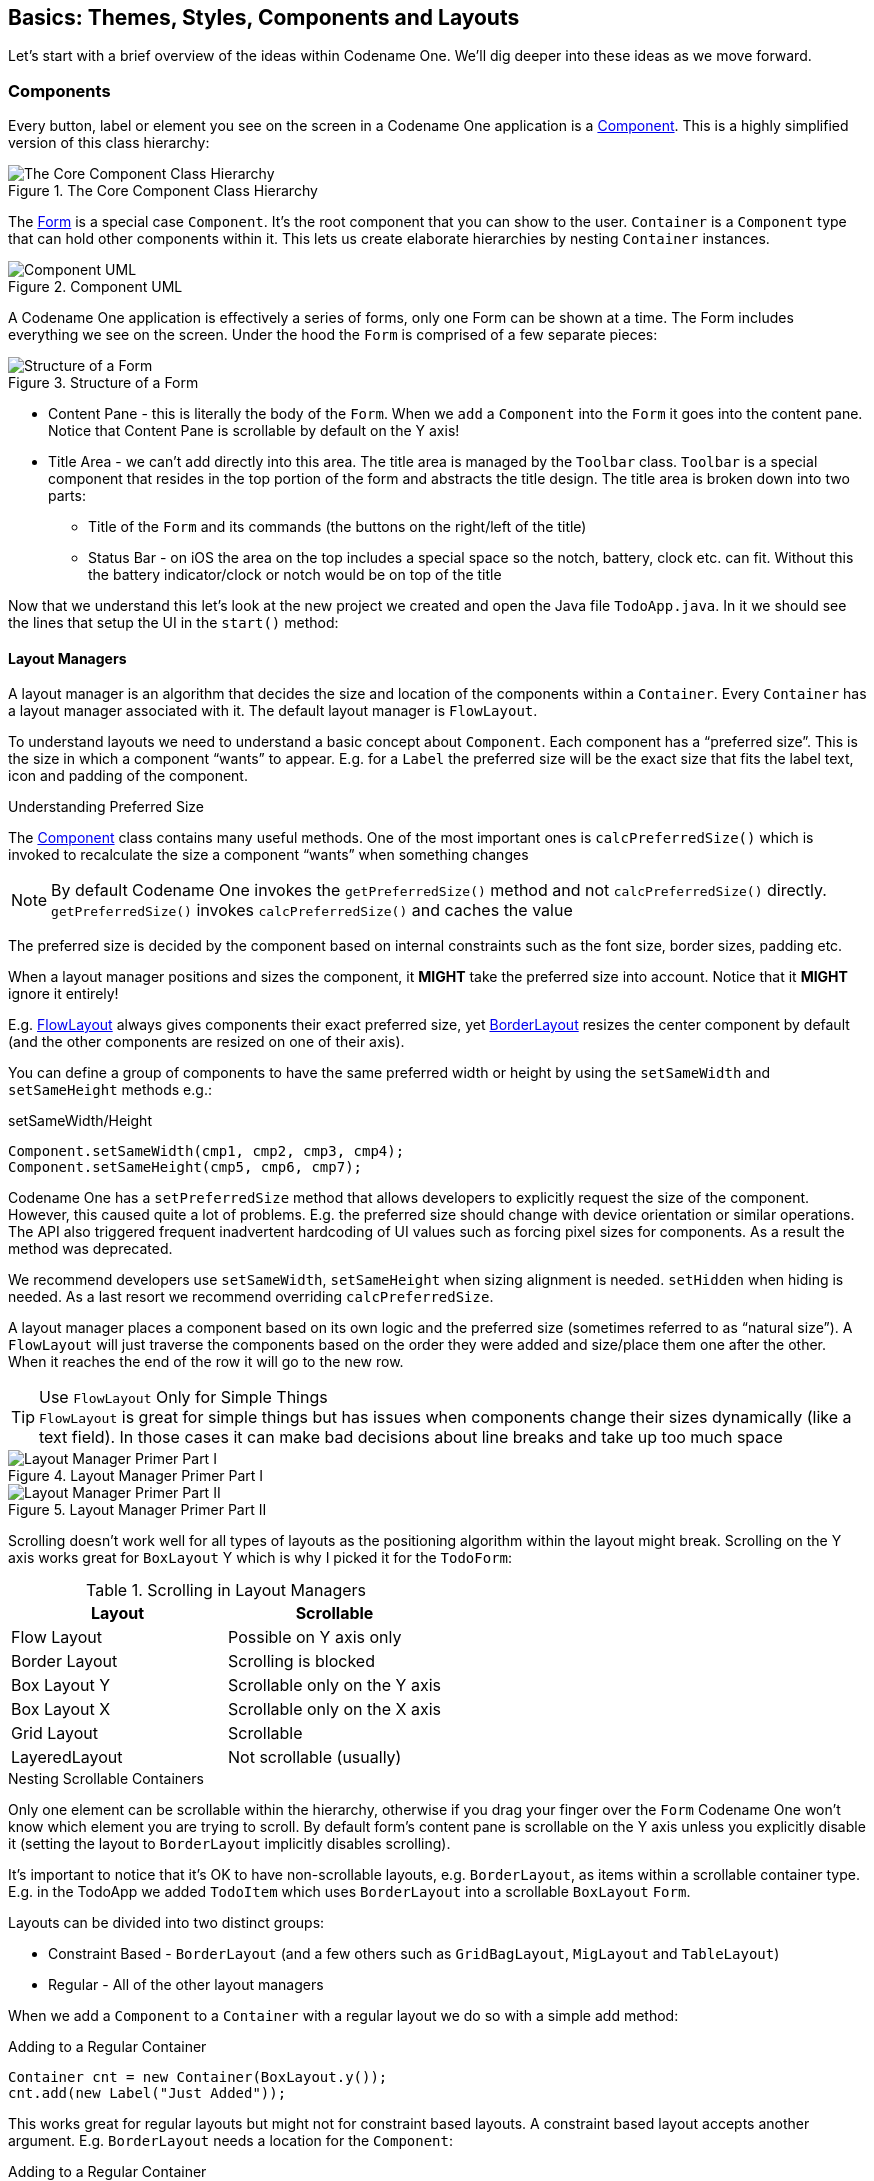 == Basics: Themes, Styles, Components and Layouts

Let's start with a brief overview of the ideas within Codename One. We'll dig deeper into these ideas as we move forward.

[[basics-section,Basics Of Codename One]]
=== Components

Every button, label or element you see on the screen in a Codename One application is a https://www.codenameone.com/javadoc/com/codename1/ui/Component.html[Component]. This is a highly simplified version of this class hierarchy:

.The Core Component Class Hierarchy
image::img/developer-guide/codenameone-class-diagram.png[The Core Component Class Hierarchy]


The https://www.codenameone.com/javadoc/com/codename1/ui/Form.html[Form] is a special case `Component`. It's the root component that you can show to the user. `Container` is a `Component` type that can hold other components within it. This lets us create elaborate hierarchies by nesting `Container` instances.

[[component-uml]]
.Component UML
image::img/developer-guide/component-uml.png[Component UML,scaledwidth=50%]

A Codename One application is effectively a series of forms, only one Form can be shown at a time. The Form includes everything we see on the screen. Under the hood the `Form` is comprised of a few separate pieces:

[id=StructureOfForm, reftext={chapter}.{counter:figure}]
.Structure of a Form
image::img/developer-guide/codenameone-form.png[Structure of a Form,scaledwidth=50%]

* Content Pane - this is literally the body of the `Form`. When we `add` a `Component` into the `Form` it goes into the content pane. Notice that Content Pane is scrollable by default on the Y axis!

* Title Area - we can't add directly into this area. The title area is managed by the `Toolbar` class. `Toolbar` is a special component that resides in the top portion of the form and abstracts the title design. The title area is broken down into two parts:

** Title of the `Form` and its commands (the buttons on the right/left of the title)

** Status Bar - on iOS the area on the top includes a special space so the notch, battery, clock etc. can fit. Without this the battery indicator/clock or notch would be on top of the title

Now that we understand this let's look at the new project we created and open the Java file `TodoApp.java`. In it we should see the lines that setup the UI in the `start()` method:

==== Layout Managers

A layout manager is an algorithm that decides the size and location of the components within a `Container`. Every `Container` has a layout manager associated with it. The default layout manager is `FlowLayout`.

To understand layouts we need to understand a basic concept about `Component`. Each component has a "`preferred size`". This is the size in which a component "`wants`" to appear. E.g. for a `Label` the preferred size will be the exact size that fits the label text, icon and padding of the component.

.Understanding Preferred Size
****
The https://www.codenameone.com/javadoc/com/codename1/ui/Component.html[Component] class contains many useful methods. One of the most important ones is `calcPreferredSize()` which is invoked to recalculate the size a component "`wants`" when something changes

NOTE: By default Codename One invokes the `getPreferredSize()` method and not `calcPreferredSize()` directly. +
`getPreferredSize()` invokes `calcPreferredSize()` and
caches the value

The preferred size is decided by the component based on internal constraints such as the font size, border sizes, padding etc.

When a layout manager positions and sizes the component, it **MIGHT** take the preferred size into account. Notice that it **MIGHT** ignore it entirely!

E.g. https://www.codenameone.com/javadoc/com/codename1/ui/layouts/FlowLayout.html[FlowLayout] always gives components their exact preferred size, yet https://www.codenameone.com/javadoc/com/codename1/ui/layouts/BorderLayout.html[BorderLayout] resizes the center component by default (and the other components are resized on one of their axis).

You can define a group of components to have the same preferred width or height by using the `setSameWidth`
and `setSameHeight` methods e.g.:

[source,java,title="setSameWidth/Height"]
----
Component.setSameWidth(cmp1, cmp2, cmp3, cmp4);
Component.setSameHeight(cmp5, cmp6, cmp7);
----

Codename One has a `setPreferredSize` method that allows developers to explicitly request the size of the component. However, this caused quite a lot of problems. E.g. the preferred size should change with device orientation or similar operations. The API also triggered frequent inadvertent hardcoding of UI values such as forcing pixel sizes for components. As a result the method was deprecated.

We recommend developers use `setSameWidth`, `setSameHeight` when sizing alignment is needed. `setHidden` when hiding is needed. As a last resort we recommend overriding `calcPreferredSize`.
****


A layout manager places a component based on its own logic and the preferred size (sometimes referred to as "`natural size`"). A `FlowLayout` will just traverse the components based on the order they were added and size/place them one after the other. When it reaches the end of the row it will go to the new row.

.Use `FlowLayout` Only for Simple Things
TIP: `FlowLayout` is great for simple things but has issues when components change their sizes dynamically (like a text field). In those cases it can make bad decisions about line breaks and take up too much space

.Layout Manager Primer Part I
image::img/developer-guide/codenameone-layout-managers-1.png[Layout Manager Primer Part I]

.Layout Manager Primer Part II
image::img/developer-guide/codenameone-layout-managers-2.png[Layout Manager Primer Part II]

Scrolling doesn't work well for all types of layouts as the positioning algorithm within the layout might break. Scrolling on the Y axis works great for `BoxLayout` Y  which is why I picked it for the `TodoForm`:

.Scrolling in Layout Managers
[options="header"]
|===
| Layout            | Scrollable
| Flow Layout       | Possible on Y axis only
| Border Layout     | Scrolling is blocked
| Box Layout Y      | Scrollable only on the Y axis
| Box Layout X      | Scrollable only on the X axis
| Grid Layout       | Scrollable
| LayeredLayout     | Not scrollable (usually)
|===

.Nesting Scrollable Containers (((Hierarchy)))
****
Only one element can be scrollable within the hierarchy, otherwise if you drag your finger over the `Form` Codename One won't know which element you are trying to scroll. By default form's content pane is scrollable on the Y axis unless you explicitly disable it (setting the layout to `BorderLayout` implicitly disables scrolling).

It's important to notice that it's OK to have non-scrollable layouts, e.g. `BorderLayout`, as items within a scrollable container type. E.g. in the TodoApp we added `TodoItem` which uses `BorderLayout` into a scrollable `BoxLayout` `Form`.
****

Layouts can be divided into two distinct groups:

* Constraint Based -  `BorderLayout` (and a few others such as `GridBagLayout`, `MigLayout` and `TableLayout`)
* Regular - All of the other layout managers

When we add a `Component` to a `Container` with a regular layout we do so with a simple add method:

[source,java,title='Adding to a Regular Container']
----
Container cnt = new Container(BoxLayout.y());
cnt.add(new Label("Just Added"));
----

This works great for regular layouts but might not for constraint based layouts. A constraint based layout accepts another argument. E.g. `BorderLayout` needs a location for the `Component`:

[source,java,title='Adding to a Regular Container']
----
cnt.add(NORTH, new Label("Just Added"));
----

This line assumes you have an `import static com.codename1.ui.CN.*;` in the top of the file. In `BorderLayout` (which is a constraint based layout) placing an item in the `NORTH` places it in the top of the `Container`.

TIP: The `CN` class is a class that contains multiple static helper methods and functions. It's specifically designed for static import in this way to help keep our code terse

.Static Global Context
****
The `CN` class is a thin wrapper around features in `Display`, `NetworkManager`, `Storage`, `FileSystemStorage` etc. It also adds common methods and constants from several other classes so Codename One code feels more terse e.g. we can do:

[source,java]
----
import static com.codename1.ui.CN.*;
----

TIP: That's optional, if you don't like static imports you can just write `CN.` for every element

From that point on you can write code that looks like this:

[source,java]
----
callSerially(() -> runThisOnTheEDT());
----

Instead of:

[source,java]
----
Display.getInstance().callSerially(() -> runThisOnTheEDT());
----

The same applies for most network manager calls e.g.:

[source,java]
----
addToQueue(myConnectionRequest);
----

Instead of:

[source,java]
----
NetworkManager.getInstance().addToQueue(myConnectionRequest);
----

Some things were changed so we won't have too many conflicts e.g.  `Log.p` or `Log.e` would have been problematic so we now have:

[source,java]
----
log("my log message");
log(myException);
----

Instead of `Display.getInstance().getCurrent()` we now have `getCurrentForm()` since `getCurrent()` is too generic. For most methods you should just be able to remove the `NetworkManager` or `Display` access and it should "just work".

The motivation for this is three fold:

- Terse code
- Small performance gain
- Cleaner API without some of the baggage in `Display` or `NetworkManager`

Some of our samples in this guide might rely on that static import being in place. This helps us keep the code terse and readable in the code listings.
****

===== Terse Syntax

Almost every layout allows us to `add` a component using several variants of the add method:

[source,java,title='Versions of add']
----
Container cnt = new Container(BoxLayout.y());
cnt.add(new Label("Just Added")); // <1>
cnt.addAll(new Label("Adding Multiple"), // <2>
    new Label("Second One"));

cnt.add(new Label("Chaining")). // <3>
    add(new Label("Value"));
----

<1> Regular add

<2> `addAll` accepts several components and adds them in a batch

<3> `add` returns the parent `Container` instance so we can chain calls like that

In the race to make code "`tighter`" we can make this even shorter. Almost all layout managers have their own custom terse syntax style e.g.:

[source,java,title='Terse Syntax']
----
Container boxY = BoxLayout.encloseY(cmp1, cmp2); // <1>
Container boxX = BoxLayout.encloseX(cmp3, cmp4);
Container flowCenter = FlowLayout. // <2>
    encloseCenter(cmp5, cmp6);
----

<1> Most layouts have a version of enclose to encapsulate components within (((Encapsulate)))

<2> `FlowLayout` has variants that support aligning the components on various axis

To sum this up, we can use layout managers and nesting to create elaborate UI's that implicitly adapt to different screen sizes and device orientation.

===== Flow Layout

[[flow-layout]]
.Flow Layout
image::img/developer-guide/flow-layout.png[Flow Layout,scaledwidth=20%]

link:https://www.codenameone.com/javadoc/com/codename1/ui/layouts/FlowLayout.html[Flow layout] lets the components “flow” horizontally and break a line when reaching the edge of the container. It's the default layout manager for containers. Because it's so flexible it's also problematic as it can result in incorrect preferred size values for the parent https://www.codenameone.com/javadoc/com/codename1/ui/Container.html[Container].  This can create a reflow issue, as a result we recommend using flow layout only for trivial cases. Avoid it for things such as text input etc. As the size of the text input can vary in runtime.

[source,java]
----
Form hi = new Form("Flow Layout", new FlowLayout());
hi.add(new Label("First")).
    add(new Label("Second")).
    add(new Label("Third")).
    add(new Label("Fourth")).
    add(new Label("Fifth"));
hi.show();
----

Flow layout also supports terse syntax shorthand such as:

[source,java]
----
Container flowLayout = FlowLayout.encloseIn(
        new Label("First"),
        new Label("Second"),
        new Label("Third"),
        new Label("Fourth"),
        new Label("Fifth")));
----

Flow layout can be aligned to the left (the default), to the <<flow-layout-center,center>>, or to the <<flow-layout-right,right>>. It can also be vertically aligned to the top (the default), <<flow-layout-center-middle,middle (center)>>, or bottom.

[[flow-layout-center]]
.Flow layout aligned to the center
image::img/developer-guide/flow-layout-center.png[Flow layout aligned to the center,scaledwidth=20%]

[[flow-layout-right]]
.Flow layout aligned to the right
image::img/developer-guide/flow-layout-right.png[Flow layout aligned to the right,scaledwidth=20%]

[[flow-layout-center-middle]]
.Flow layout aligned to the center horizontally & the middle vertically
image::img/developer-guide/flow-layout-center-middle.png[Flow layout aligned to the center horizontally & the middle vertically,scaledwidth=20%]

Components within the flow layout get their natural preferred size by default and are not stretched in any axis.

TIP: The natural sizing behavior is often used to prevent other layout managers from stretching components. E.g. if we have a border layout element in the south and we want it to keep its natural size instead of adding the element to the south directly we can wrap it using `parent.add(BorderLayout.SOUTH, FlowLayout.encloseCenter(dontGrowThisComponent))`.

===== Box Layout

https://www.codenameone.com/javadoc/com/codename1/ui/layouts/BoxLayout.html[BoxLayout] places elements in a row (`X_AXIS`) or column (`Y_AXIS`) according to box orientation. Box is a very simple and predictable layout that serves as the "workhorse" of component lists in Codename One.

You can create a box layout Y using something like this:

[source,java]
----
Form hi = new Form("Box Y Layout", new BoxLayout(BoxLayout.Y_AXIS));
hi.add(new Label("First")).
    add(new Label("Second")).
    add(new Label("Third")).
    add(new Label("Fourth")).
    add(new Label("Fifth"));
----

Which results in <<box-layout-y,this>>

[[box-layout-y]]
.BoxLayout Y
image::img/developer-guide/box-layout-y.png[BoxLayout Y,scaledwidth=20%]

Box layout also supports a shorter terse notation which we use here to <<box-layout-x,demonstrate the X axis box>>.

[source,java]
----
Container box = BoxLayout.encloseX(new Label("First"),
        new Label("Second"),
        new Label("Third"),
        new Label("Fourth"),
        new Label("Fifth")));
----

[[box-layout-x]]
.BoxLayout X
image::img/developer-guide/box-layout-x.png[BoxLayout X,scaledwidth=20%]

The box layout keeps the preferred size of its destination orientation and scales elements on the other axis. Specifically `X_AXIS` will keep the preferred width of the component while growing all the components vertically to match in size. Its `Y_AXIS` counterpart keeps the preferred height
while growing the components horizontally.

This behavior is very useful since it allows elements to align as they would all have the same size.

In some cases the growing behavior in the X axis is undesired, for these cases we can use the `X_AXIS_NO_GROW` variant.

.BoxLayout X_AXIS_NO_GROW
image::img/developer-guide/box-layout-x-no-grow.png[BoxLayout X_AXIS_NO_GROW,scaledwidth=20%]

.`FlowLayout` vs. `BoxLayout.X_AXIS`
TIP: When applicable we recommend `BoxLayout` over `FlowLayout` as it acts more consistently in all situations. Another advantage of `BoxLayout` is the fact that it grows and thus aligns nicely

===== Border Layout

.Border Layout
image::img/developer-guide/border-layout.png[Border Layout,scaledwidth=20%]

link:https://www.codenameone.com/javadoc/com/codename1/ui/layouts/BorderLayout.html[Border layout] is quite unique. `BorderLayout` is a constraint-based layout that can place up to five components in one of the five positions: `NORTH`, `SOUTH`,
`EAST`, `WEST` or `CENTER`.

[source,java]
----
Form hi = new Form("Border Layout", new BorderLayout());
hi.add(BorderLayout.CENTER, new Label("Center")).
    add(BorderLayout.SOUTH, new Label("South")).
    add(BorderLayout.NORTH, new Label("North")).
    add(BorderLayout.EAST, new Label("East")).
    add(BorderLayout.WEST, new Label("West"));
hi.show();
----

.The Constraints are Included in the `CN` class
TIP: You can use the static import of the `CN` class and then the syntax can be `add(SOUTH, new Label("South"))`

The layout always stretches the `NORTH`/`SOUTH` components on the X-axis to completely fill the container and the `EAST`/`WEST` components on the Y-axis. The center component is stretched to fill the remaining area by default. However, the `setCenterBehavior` allows us to manipulate the behavior of the center component so it is placed in the center without stretching.

E.g.:

[source,java]
----
Form hi = new Form("Border Layout", new BorderLayout());
((BorderLayout)hi.getLayout()).setCenterBehavior(BorderLayout.CENTER_BEHAVIOR_CENTER);
hi.add(BorderLayout.CENTER, new Label("Center")).
    add(BorderLayout.SOUTH, new Label("South")).
    add(BorderLayout.NORTH, new Label("North")).
    add(BorderLayout.EAST, new Label("East")).
    add(BorderLayout.WEST, new Label("West"));
hi.show();
----

Results in:

.Border Layout with CENTER_BEHAVIOR_CENTER
image::img/developer-guide/border-layout-center.png[Border Layout with CENTER_BEHAVIOR_CENTER,scaledwidth=20%]

.Scrolling is Disabled in Border Layout
NOTE: Because of its scaling behavior scrolling a border
layout makes no sense. `Container` implicitly blocks scrolling on a border layout, but it can scroll its parents/children

In the case of RTL the EAST and WEST values are implicitly reversed as shown in this image:

.Border Layout in RTL mode
image::img/developer-guide/border-layout-RTL.png[Border Layout in RTL mode,scaledwidth=20%]

.RTL and Bidi
****
RTL (Right To Left) or Bidi (bi-directional) are common terms used for languages such as Hebrew, Arabic etc. These languages are written from the right to left direction hence all the UI needs to be "`reversed`". Bidi denotes the fact that while the language is written from right to left, the numbers are still written in the other direction hence two directions...
****

.Preferred Size Still Matters
IMPORTANT: The preferred size of the center component doesn't matter in border layout but the preferred size of the sides is. E.g. If you place an very large component in the `SOUTH` it will take up the entire screen and won't leave room for anything

===== Grid Layout

https://www.codenameone.com/javadoc/com/codename1/ui/layouts/GridLayout.html[GridLayout] accepts a predefined grid (rows/columns) and grants all components within it equal size based on the dimensions of the largest components.

TIP: The main use case for this layout is a grid of icons e.g. like one would see in the iPhone home screen

If the number of `rows * columns` is smaller than the number of components added a new row is implicitly added to the grid.
However, if the number of components is smaller than available cells (won't fill the last row) blank spaces will
be left in place.

In this example we can see that a 2x2 grid is used to add 5 elements, this results in an additional row that's implicitly
added turning the grid to a 3x2 grid implicitly and leaving one blank cell.

[source,java]
----
Form hi = new Form("Grid Layout 2x2", new GridLayout(2, 2));
hi.add(new Label("First")).
    add(new Label("Second")).
    add(new Label("Third")).
    add(new Label("Fourth")).
    add(new Label("Fifth"));
----

.Grid Layout 2x2
image::img/developer-guide/grid-layout-2x2.png[Grid Layout 2x2,scaledwidth=20%]

When we use a 2x4 size ratio we would see elements getting cropped as we do here. The grid layout uses the grid size first and doesn't pay too much attention to the preferred size of the components it holds.

.Grid Layout 2x4
image::img/developer-guide/grid-layout-2x4.png[Grid Layout 2x4,scaledwidth=20%]

Grid also has an autoFit attribute that can be used to automatically calculate the column count based on
available space and preferred width. This is really useful for working with UI's where the device orientation
might change.

There is also a terse syntax for working with a grid that has two versions, one that uses the "auto fit" option and
another that accepts the number of columns. Here's a sample of the terse syntax coupled with auto fit followed by screenshots
of the same code in two orientations:

[source,java]
----
GridLayout.encloseIn(new Label("First"),
    new Label("Second"),
    new Label("Third"),
    new Label("Fourth"),
    new Label("Fifth")));
----

.Grid Layout autofit portrait
image::img/developer-guide/grid-layout-autofit-portrait.png[Grid Layout autofit portrait,scaledwidth=20%]

.Grid Layout autofit landscape
image::img/developer-guide/grid-layout-autofit-landscape.png[Grid Layout autofit landscape,scaledwidth=20%]

[[table-layout-section]]
==== Table Layout

The https://www.codenameone.com/javadoc/com/codename1/ui/table/TableLayout.html[TableLayout] is a very elaborate **constraint based** layout manager that can arrange elements in rows/columns while defining constraints to control complex behavior such as spanning, alignment/weight etc.

.Note the Different Package for `TableLayout`
NOTE: The `TableLayout` is in the `com.codename1.ui.table` package and not in the layouts package. +
This is due to the fact that `TableLayout` was originally designed for the https://www.codenameone.com/javadoc/com/codename1/ui/table/Table.html[Table] class.

Despite being constraint based the `TableLayout` isn't strict about constraints and will implicitly add a constraint when one is missing. This is unlike the `BorderLayout` which will throw an exception in this case.

WARNING: Unlike `GridLayout` `TableLayout` won't implicitly add a row if the row/column count is incorrect

[source,java]
----
Form hi = new Form("Table Layout 2x2", new TableLayout(2, 2));
hi.add(new Label("First")).
    add(new Label("Second")).
    add(new Label("Third")).
    add(new Label("Fourth")).
    add(new Label("Fifth"));
hi.show();
----

.2x2 TableLayout with 5 elements, notice that the last element is missing
image::img/developer-guide/table-layout-2x2.png[2x2 TableLayout with 5 elements, notice that the last element is missing,scaledwidth=20%]

`TableLayout` supports the ability to grow the last column which can be enabled using the `setGrowHorizontally` method. You can also use a shortened terse syntax to construct a `TableLayout` however since the `TableLayout` is a constraint based layout you won't be able to utilize its full power with this syntax.

The default usage of the `encloseIn` method below uses the `setGrowHorizontally` flag.

[source,java]
----
Container tl = TableLayout.encloseIn(2, new Label("First"),
                new Label("Second"),
                new Label("Third"),
                new Label("Fourth"),
                new Label("Fifth")));
----

.`TableLayout.encloseIn()` with default behavior of growing the last column
image::img/developer-guide/table-layout-enclose.png[TableLayout.encloseIn() with default behavior of growing the last column,scaledwidth=20%]

===== The Full Potential

`TableLayout` is a beast, to truly appreciate it we need to use the constraint syntax which allows us to span, align and set width/height for the rows and columns.

`TableLayout` works with a https://www.codenameone.com/javadoc/com/codename1/ui/table/TableLayout.Constraint.html[Constraint] instance that can communicate our intentions into the layout manager. Such constraints can include more than one attribute e.g. span and height.

WARNING: `TableLayout` constraints can't be reused for more than one component

The constraint class supports the following attributes

.Constraint Properties
|====================
| `column`          | The column for the table cell. This defaults to -1 which will just place the component in the next available cell
| `row`             | Similar to column, defaults to -1 as well
| `width`           | The column width in percentages, -1 will use the preferred size. -2 for width will take up the rest of the available space
| `height`          | Similar to width but doesn't support the -2 value
| `spanHorizontal`  | The cells that should be occupied horizontally defaults to 1 and can't exceed the column count - current offset.
| `spanVertical`    | Similar to spanHorizontal with the same limitations
| `horizontalAlign` | The horizontal alignment of the content within the cell, defaults to the special case -1 value to take up all the cell space can be either `-1`, `Component.LEFT`, `Component.RIGHT` or `Component.CENTER`
| `verticalAlign`   | Similar to horizontalAlign can be one of `-1`, `Component.TOP`, `Component.BOTTOM` or `Component.CENTER`
|====================

TIP: You only need to set `width`/`height` to one cell in a column/row

The <<table-layout-constraint-sample,table layout constraint sample>> tries to demonstrate some of the unique things you can do with constraints.

[[table-layout-constraint-sample]]
[source,java]
----
TableLayout tl = new TableLayout(2, 3); // <1>
Form hi = new Form("Table Layout Cons", tl);
hi.setScrollable(false); // <2>
hi.add(tl.createConstraint(). // <3>
            widthPercentage(20),
                new Label("AAA")).

        add(tl.createConstraint(). // <4>
            horizontalSpan(2).
            heightPercentage(80).
            verticalAlign(Component.CENTER).
            horizontalAlign(Component.CENTER),
                new Label("Span H")).

        add(new Label("BBB")).

        add(tl.createConstraint().
            widthPercentage(60).
            heightPercentage(20),
                new Label("CCC")).

        add(tl.createConstraint().
            widthPercentage(20),
                new Label("DDD"));
----

<1> We need the `TableLayout` instance to create constraints. A constraint must be created for every component and must be used with the same layout as the parent container

<2> To get the look in the <<table-layout-constraints,screenshot>> we need to turn scrolling off so the height constraint doesn't take up available height. Otherwise it will miscalculate available height due to scrolling. You can scroll a `TableLayout` but sizing will be different

<3> We create the constraint and instantly apply width to it. This is a shorthand syntax for the <<full-code-tablelayout-constraint, code block below>>

<4> We can chain constraint creation using a call like this so multiple constraints apply to a single cell. Notice that we don't span and set width on the same axis (horizontal span + width), doing something like that would create confusing behavior

Here is the full code mentioned in item 3:

[[full-code-tablelayout-constraint]]
[source,java]
----
TableLayout.Constraint cn = tl.createConstraint();
cn.setWidthPercentage(20);
hi.add(cn, new Label("AAA")).
----

[[table-layout-constraints]]
.TableLayout constraints can be used to create very elaborate UI's
image::img/developer-guide/table-layout-constraints.png[TableLayout constraints can be used to create very elaborate UI's,scaledwidth=20%]

===== TextMode Layout

`TextModeLayout` is a unique layout manager. It acts like `TableLayout` on Android and like `BoxLayout.Y_AXIS` in other platforms. Internally it delegates to one of these two layout managers so in a sense it doesn't have as much functionality of its own.

E.g. this is a sample usage of `TextModeLayout`:

[source,java]
----
TextModeLayout tl = new TextModeLayout(3, 2);
Form f = new Form("Pixel Perfect", tl);
TextComponent title = new TextComponent().label("Title");
TextComponent price = new TextComponent().label("Price");
TextComponent location = new TextComponent().label("Location");
TextComponent description = new TextComponent().label("Description").multiline(true);

f.add(tl.createConstraint().horizontalSpan(2), title);
f.add(tl.createConstraint().widthPercentage(30), price);
f.add(tl.createConstraint().widthPercentage(70), location);
f.add(tl.createConstraint().horizontalSpan(2), description);
f.setEditOnShow(title.getField());
f.show();
----

.TextModeLayout on iOS
image::img/developer-guide/pixel-perfect-text-field-reasonable-on-ios.png[TextModeLayout on iOS,scaledwidth=30%]

.TextModeLayout on Android with the same code
image::img/developer-guide/pixel-perfect-text-field-android-codenameone-font.png[TextModeLayout on Android with the same code,scaledwidth=30%]

As you can see from the code and samples above there is a lot going on under the hood. On Android we want a layout that's similar to `TableLayout` so we can "`pack`" the entries. On iOS we want a box layout Y type of layout but we also want the labels/text to align properly...

The `TextModeLayout` isn't really a layout as much as it is a delegate. When running in the Android mode (which we refer to as the "`on top`" mode) the layout is almost an exact synonym of `TableLayout` and in fact delegates to an underlying `TableLayout`.  In fact there is a `public final` table instance within the layout that you can refer to directly...

There is one small difference between the `TextModeLayout` and the underlying `TableLayout` and that's our choice to default to align entries to `TOP` with this mode.

TIP: Aligning to TOP is important for error handling for `TextComponent` in Android otherwise the entries "`jump`"

When working in the non-android environment we use a `BoxLayout` on the Y axis as the delegate. There's one thing we do here that's different from a default box layout: grouping. Grouping allows the labels to align by setting them to the same width, internally it invokes `Component.setSameWidth()`. Since text components hide the labels there is a special `group` method there that can be used. However, this is implicit with the `TextModeLayout` which is pretty cool.

`TextModeLayout` was created specifically for the `TextComponent` and `InputComponent` so check out the section about them in the components chapter.

==== Layered Layout

When used without constraints, the https://www.codenameone.com/javadoc/com/codename1/ui/layouts/LayeredLayout.html[LayeredLayout] places the components in order one on top of the other and sizes them all to the size of the largest component. This is useful when trying to create an overlay on top of an existing component. E.g. an “x” button to allow removing the component.

.The X on this button was placed there using the layered layout code below
image::img/developer-guide/layered-layout.png[The X on this button was placed there using the layered layout code below,scaledwidth=20%]

The code to generate this UI is slightly complex and contains very few relevant pieces. The only truly relevant piece is this block:

[source,java]
----
hi.add(LayeredLayout.encloseIn(settingsLabel,
        FlowLayout.encloseRight(close)));
----

We are doing three distinct things here:

. We are adding a layered layout to the form
. We are creating a layered layout and placing two components within. This would be the equivalent of just creating a `LayeredLayout` `Container` and invoking `add` twice
. We use `FlowLayout` to position the `X` close button in the right position

NOTE: When used without constraints, the layered layout sizes all components to the exact same size one on top of the other. It usually requires that we use another container within; in order to position the components correctly

This is the full source of the example for completeness:

[source,java]
----
Form hi = new Form("Layered Layout");
int w = Math.min(Display.getInstance().getDisplayWidth(), Display.getInstance().getDisplayHeight());
Button settingsLabel = new Button("");
Style settingsStyle = settingsLabel.getAllStyles();
settingsStyle.setFgColor(0xff);
settingsStyle.setBorder(null);
settingsStyle.setBgColor(0xff00);
settingsStyle.setBgTransparency(255);
settingsStyle.setFont(settingsLabel.getUnselectedStyle().getFont().derive(w / 3, Font.STYLE_PLAIN));
FontImage.setMaterialIcon(settingsLabel, FontImage.MATERIAL_SETTINGS);
Button close = new Button("");
close.setUIID("Container");
close.getAllStyles().setFgColor(0xff0000);
FontImage.setMaterialIcon(close, FontImage.MATERIAL_CLOSE);
hi.add(LayeredLayout.encloseIn(settingsLabel,
        FlowLayout.encloseRight(close)));
----

Forms have a built in layered layout that you can access via `getLayeredPane()`, this allows you to overlay elements on top of the content pane.

The layered pane is used internally by components such as https://www.codenameone.com/javadoc/com/codename1/components/InteractionDialog.html[InteractionDialog], https://www.codenameone.com/javadoc/com/codename1/ui/AutoCompleteTextField.html[AutoComplete] etc.

TIP: Codename One also includes a GlassPane that resides on top of the layered pane. Its useful if you just want to "draw" on top of elements but is harder to use than layered pane

[[insets-and-reference-components]]
===== Insets and Reference Components

As of Codename One 3.7, https://www.codenameone.com/javadoc/com/codename1/ui/layouts/LayeredLayout.html[LayeredLayout] supports https://www.codenameone.com/javadoc/com/codename1/ui/layouts/LayeredLayout.LayeredLayoutConstraint.Inset.html[insets] for its children.  This effectively allows you to position child components precisely where you want them, relative to their container or siblings.  This functionality forms the under-pinnings of the GUI Builder's <<auto-layout-mode,Auto-Layout mode>>.

As an example, suppose you wanted to position a button in the lower right corner of its container.  This can be achieved with https://www.codenameone.com/javadoc/com/codename1/ui/layouts/LayeredLayout.html[LayeredLayout] as follows:

[source,java]
----
Container cnt = new Container(new LayeredLayout());
Button btn = new Button("Submit");
LayeredLayout ll = (LayeredLayout)cnt.getLayout();
cnt.add(btn);
ll.setInsets(btn, "auto 0 0 auto");
----

The result is:

image::img/developer-guide/guibuilder-2-insets-1.png[Button positioned in bottom right using insets,scaledwidth=20%]

The only thing new here is this line:

[source,java]
----
ll.setInsets(btn, "auto 0 0 auto");
----

This is called after `btn` has already been added to the container.  It says that we want its insets to be "auto" on the top and left, and `0` on the right and bottom.  This *insets* string follows the CSS notation of `top right bottom left` (i.e. start on top and go clockwise), and the values of each inset may be provided in pixels (px), millimetres (mm), percent (%), or the special "auto" value.  Like CSS, you can also specify the insets using a 1, 2, or 3 values.  E.g.

. `"1mm"` - Sets 1mm insets on all sides.
. `"1mm 2mm"` - Sets 1mm insets on top and bottom; 2mm on left and right.
. `"1mm 10% 2mm"` - Sets 1mm on top, 10% on left and right, and 2mm on bottom.
. `"1mm 2mm 1px 50%"` - Sets 1mm on top, 2mm on right, 1px on bottom, and 50% on left.

===== `auto` Insets

The special "auto" inset indicates that it is a flexible inset.  If all insets are set to "auto", then the component will be centered both horizontally and vertically inside its "bounding box".

NOTE: The "inset bounding box" is the containing box from which a component's insets are measured.  If the component's insets are not linked to any other components, then its inset bounding box will be the inner bounds (i.e. taking padding into account) of the component's parent container.

If one inset is fixed (i.e. defined in px, mm, or %), and the opposite inset is "auto", then the "auto" inset will simply allow the component to be its preferred size.  So if you want to position a component to be centered vertically, and 5mm from the left edge, you could do:

[source,java]
----
ll.setInsets(btn, "auto auto auto 5mm");
----

Resulting in:

.Button vertically centered 5mm from left edge
image::img/developer-guide/guibuilder-2-insets-2.png[Button vertically centered 5mm from left edge,scaledwidth=20%]

Move it to the right edge with:

[source,java]
----
ll.setInsets(btn, "auto 5mm auto auto");
----

===== `%` Insets

Percent (%) insets are calculated with respect to the inset bounding box.  A 50% inset is measured as 50% of the length of the bounding box on the inset's axis.  E.g. A 50% inset on top would be 50% of the height of the inset bounding box.  A 50% inset on the right would be 50% of the width of the inset bounding box.

===== Insets, Margin, and Padding

A component's position in a layered layout is determined as follows:  (Assume that `cmp` is the component that we are positioning, and `cnt` is the container (In pseudo-code):

[source]
----
x = cnt.paddingLeft + cmp.calculatedInsetLeft + cmp.marginLeft
y = cnt.paddingTop + cmp.calculatedInsetTop + cmp.marginTop
w = cnt.width - cnt.verticalScroll.width - cnt.paddingRight - cmp.calculatedInsetRight - cmp.marginRight - x
h = cnt.height - cnt.horizontalScroll.height - cnt.paddingBottom - cmp.calculatedInsetBottom - cmp.marginBottom - y
----

IMPORTANT: The `calculatedInsetXXX` values here will be the same as the corresponding provided inset if the inset has no reference component.  If it does have a reference component, then the calculated inset will depend on the position of the reference component.

If no inset is specified, then it is assumed to be 0.  This ensures compatibility with designs that were created before layered layout supported insets.

===== Component References: Linking Components together

If all you need to do is position a component relative to its parent container's bounds, then mere insets provide you with sufficient vocabulary to achieve this.  But most UIs are more complex than this and require another concept: reference components.  In many cases you will want to position a component relative to another child of the same container.  This is also supported.

For example, suppose I want to place a text field in the center of the form (both horizontally and vertically), and have a button placed beside it to the right.  Positioning the text field is trivial (`setInset(textField, "auto")`), but there is no inset that we can provide that would position the button to the right of the text field.  To accomplish our goal, we need to set the text field as a reference component of the button's left inset - so that the button's left inset is "linked" to the text field.  Here is the syntax:

[source,java]
----
Container cnt = new Container(new LayeredLayout());
LayeredLayout ll = (LayeredLayout)cnt.getLayout();
Button btn = new Button("Submit");
TextField tf = new TextField();
cnt.add(tf).add(btn);
ll.setInsets(tf, "auto")
  .setInsets(btn, "auto auto auto 0")
  .setReferenceComponentLeft(btn, tf, 1f);
----

This would result in:

.Button's left inset linked to text field
image::img/developer-guide/guibuilder-2-insets-3.png[Button's left inset linked to text field,scaledwidth=50%]

The two active lines here are the last two:

[source,java]
----
  .setInsets(btn, "auto auto auto 0") //<1>
  .setReferenceComponentLeft(btn, tf, 1f); //<2>
----
<1> Sets the left inset on `btn` to 0.
<2> Links `btn`'s left inset to `tf` so that it is measured from the text field.  The third parameter (`1.0`) is the reference position.  This will generally either be `0` (meaning the reference point is the left edge of the text field), or `1` (meaning the reference point is the right edge of the text field).  In this case we set a reference position of `1.0` because we want the button to be aligned to the text field's right edge.

NOTE: The reference position is defined as the distance, expressed as a fraction of the reference component's length on the inset's axis, between the reference component's leading (outer) edge and the point from which the inset is measured.  A reference position of 0 means that the inset is measured from the leading edge of the reference component.  A value of 1.0 means that the inset is measured from the trailing edge of the reference component.  A value of 0.5 means that the inset is measured from the center of the reference component.  Etc...  Any floating point value can be used, though the most common values are 0 and 1.

The definition above may make reference components and reference position seem more complex than it is.  Some examples:

. **For a top inset**:
.. referencePosition == 0 => the inset is measured from the top edge of the reference component.
.. referencePosition == 1 => the inset is measured from the bottom edge of the reference component.
. **For a bottom inset**:
.. referencePosition == 0 => the inset is measured from the *bottom* edge of the reference component.
.. referencePosition == 1 => the inset is measured from the *top* edge of the reference component.
. **For a left inset**:
.. referencePosition == 0 => the inset is measured from the *left* edge of the reference component.
.. referencePosition == 1 => the inset is measured from the *right* edge of the reference component.
. **For a right inset**:
.. referencePosition == 0 => the inset is measured from the *right* edge of the reference component.
.. referencePosition == 1 => the inset is measured from the *left* edge of the reference component.

.Layers In Codename One
****
Codename One allows placing components one on top of the other and we commonly use layered layout to do that. The form class has a builtin `Container` that resides in a layer on top of the content pane of the form.

When you add an element to a form it implicitly goes into the content pane. However, you can use `getLayeredPane()` and add any `Component` there. Such a `Component` will appear above the content pane. Notice that this layer resides below the title area (on the Y axis) and won't draw on top of that.

When Codename One introduced the layered pane it was instantly useful. However, its popularity caused conflicts. Two separate pieces of code using the layered pane could easily collide with one another. Codename One solved it with `getLayeredPane(Class c, boolean top)`. This method allocates a layer for a specific class within the layered pane. This way if two different classes use this method instead of the `getLayeredPane()` method they won't collide. Each will get its own container in a layered layout within the layered pane seamlessly. The `top` flag indicates whether we want the layer to be the top most or bottom most layer within the layered pane (assuming it wasn't created already). This allows you to place a layer that can appear above or below the already installed layers.

We only make use of the layered pane in this book but there are two additional layers on top of it. The form layered pane is identical to the layered pane but spans the entire height of the `Form` (including the title area). As a result the form layered pane is slower as it needs to handle some special cases to support this functionality.

The glass pane is the top most layer, unlike the layered pane it's purely a graphical layer. You can only draw on the glass pane with a `Painter` instance and a `Graphics` object. You can't add components into that layer.
****

.The Layered Pane
image::img/developer-guide/layers.png["The Layered Pane",scaledwidth=80%]


==== GridBag Layout

https://www.codenameone.com/javadoc/com/codename1/ui/layouts/GridBagLayout.html[GridBagLayout] was introduced to simplify the process of porting existing Swing/AWT code with a more familiar API. The API for this layout is problematic as it was designed for AWT/Swing where styles were unavailable. As a result it has its own insets API instead of using elements such as padding/margin.

Our recommendation is to <<table-layout-section,use Table>> which is just as powerful but has better Codename One integration.

To demonstrate `GridBagLayout` we ported http://docs.oracle.com/javase/tutorial/uiswing/layout/gridbag.html[the sample from the Java tutorial] to Codename One.

[source,java]
----
Button button;
hi.setLayout(new GridBagLayout());
GridBagConstraints c = new GridBagConstraints();
//natural height, maximum width
c.fill = GridBagConstraints.HORIZONTAL;
button = new Button("Button 1");
c.weightx = 0.5;
c.fill = GridBagConstraints.HORIZONTAL;
c.gridx = 0;
c.gridy = 0;
hi.addComponent(c, button);

button = new Button("Button 2");
c.fill = GridBagConstraints.HORIZONTAL;
c.weightx = 0.5;
c.gridx = 1;
c.gridy = 0;
hi.addComponent(c, button);

button = new Button("Button 3");
c.fill = GridBagConstraints.HORIZONTAL;
c.weightx = 0.5;
c.gridx = 2;
c.gridy = 0;
hi.addComponent(c, button);

button = new Button("Long-Named Button 4");
c.fill = GridBagConstraints.HORIZONTAL;
c.ipady = 40;      //make this component tall
c.weightx = 0.0;
c.gridwidth = 3;
c.gridx = 0;
c.gridy = 1;
hi.addComponent(c, button);

button = new Button("5");
c.fill = GridBagConstraints.HORIZONTAL;
c.ipady = 0;       //reset to default
c.weighty = 1.0;   //request any extra vertical space
c.anchor = GridBagConstraints.PAGE_END; //bottom of space
c.insets = new Insets(10,0,0,0);  //top padding
c.gridx = 1;       //aligned with button 2
c.gridwidth = 2;   //2 columns wide
c.gridy = 2;       //third row
hi.addComponent(c, button);
----

Notice that because of the way gridbag works we didn't provide any terse syntax API for it although it should be possible.

.GridbagLayout sample from the Java tutorial running on Codename One
image::img/developer-guide/gridbag-layout.png[GridbagLayout sample from the Java tutorial running on Codename One,scaledwidth=20%]

==== Group Layout

https://www.codenameone.com/javadoc/com/codename1/ui/layouts/GroupLayout.html[GroupLayout] is a layout that would be familiar to the users of https://netbeans.org/features/java/swing.html[the NetBeans GUI builder (Matisse)]. Its a layout manager that's really hard to use for manual coding but is powerful for some elaborate use cases. Although `MiGLayout` and `LayeredLayout` might be superior options.

It was originally added during the LWUIT days as part of an internal attempt to port Matisse to LWUIT. It's still useful to this day as developers copy and paste Matisse code into Codename One and produce very elaborate layouts with drag and drop.

Since the layout is based on an older version of `GroupLayout` some things need to be adapted in the code or you should use the special "compatibility" library for Matisse to get better interaction. We also recommend tweaking Matisse to use import statements instead of full package names, that way if you use `Label` just changing the awt import to a Codename One import will make it use work for Codenmae One's `Label`.

Unlike any other layout manager `GroupLayout` adds the components into the container instead of the standard API. This works nicely for GUI builder code but as you can see from this sample it doesn't make the code very readable:

[source,java]
----
Form hi = new Form("GroupLayout");

Label label1 = new Label();
Label label2 = new Label();
Label label3 = new Label();
Label label4 = new Label();
Label label5 = new Label();
Label label6 = new Label();
Label label7 = new Label();

label1.setText("label1");

label2.setText("label2");

label3.setText("label3");

label4.setText("label4");

label5.setText("label5");

label6.setText("label6");

label7.setText("label7");

GroupLayout layout = new GroupLayout(hi.getContentPane());
hi.setLayout(layout);
layout.setHorizontalGroup(
    layout.createParallelGroup(GroupLayout.LEADING)
    .add(layout.createSequentialGroup()
        .addContainerGap()
        .add(layout.createParallelGroup(GroupLayout.LEADING)
            .add(layout.createSequentialGroup()
                .add(label1, GroupLayout.PREFERRED_SIZE, GroupLayout.DEFAULT_SIZE, GroupLayout.PREFERRED_SIZE)
                .addPreferredGap(LayoutStyle.RELATED)
                .add(layout.createParallelGroup(GroupLayout.LEADING)
                    .add(label4, GroupLayout.PREFERRED_SIZE, GroupLayout.DEFAULT_SIZE, GroupLayout.PREFERRED_SIZE)
                    .add(label3, GroupLayout.PREFERRED_SIZE, GroupLayout.DEFAULT_SIZE, GroupLayout.PREFERRED_SIZE)
                    .add(label2, GroupLayout.PREFERRED_SIZE, GroupLayout.DEFAULT_SIZE, GroupLayout.PREFERRED_SIZE)))
            .add(label5, GroupLayout.PREFERRED_SIZE, GroupLayout.DEFAULT_SIZE, GroupLayout.PREFERRED_SIZE)
            .add(layout.createSequentialGroup()
                .add(label6, GroupLayout.PREFERRED_SIZE, GroupLayout.DEFAULT_SIZE, GroupLayout.PREFERRED_SIZE)
                .addPreferredGap(LayoutStyle.RELATED)
                .add(label7, GroupLayout.PREFERRED_SIZE, GroupLayout.DEFAULT_SIZE, GroupLayout.PREFERRED_SIZE)))
        .addContainerGap(296, Short.MAX_VALUE))
);
layout.setVerticalGroup(
    layout.createParallelGroup(GroupLayout.LEADING)
    .add(layout.createSequentialGroup()
        .addContainerGap()
        .add(layout.createParallelGroup(GroupLayout.TRAILING)
            .add(label2, GroupLayout.PREFERRED_SIZE, GroupLayout.DEFAULT_SIZE, GroupLayout.PREFERRED_SIZE)
            .add(label1, GroupLayout.PREFERRED_SIZE, GroupLayout.DEFAULT_SIZE, GroupLayout.PREFERRED_SIZE))
        .addPreferredGap(LayoutStyle.RELATED)
        .add(label3, GroupLayout.PREFERRED_SIZE, GroupLayout.DEFAULT_SIZE, GroupLayout.PREFERRED_SIZE)
        .addPreferredGap(LayoutStyle.RELATED)
        .add(label4, GroupLayout.PREFERRED_SIZE, GroupLayout.DEFAULT_SIZE, GroupLayout.PREFERRED_SIZE)
        .addPreferredGap(LayoutStyle.RELATED)
        .add(label5, GroupLayout.PREFERRED_SIZE, GroupLayout.DEFAULT_SIZE, GroupLayout.PREFERRED_SIZE)
        .addPreferredGap(LayoutStyle.RELATED)
        .add(layout.createParallelGroup(GroupLayout.LEADING)
            .add(label6, GroupLayout.PREFERRED_SIZE, GroupLayout.DEFAULT_SIZE, GroupLayout.PREFERRED_SIZE)
            .add(label7, GroupLayout.PREFERRED_SIZE, GroupLayout.DEFAULT_SIZE, GroupLayout.PREFERRED_SIZE))
        .addContainerGap(150, Short.MAX_VALUE))
);
----

.GroupLayout Matisse generated UI running in Codename One
image::img/developer-guide/group-layout.png[GroupLayout Matisse generated UI running in Codename One,scaledwidth=20%]

If you are porting newer Matisse code there are simple changes you can do:

- Change `addComponent` to `add`
- Change `addGroup` to `add`
- Remove references to `ComponentPlacement` and reference `LayoutStyle` directly

==== Mig Layout

https://www.codenameone.com/javadoc/com/codename1/ui/layouts/mig/MigLayout.html[MigLayout] is a popular cross platform layout manager that was ported to Codename One from Swing.

WARNING: MiG is still considered experimental so proceed with caution! +
The API was deprecated to serve as a warning of its experimental status.

The best reference for MiG would probably be its http://www.miglayout.com/QuickStart.pdf[quick start guide (PDF link)]. As a reference we ported one of the samples from that PDF to Codename One:

[source,java]
----
Form hi = new Form("MigLayout", new MigLayout("fillx,insets 0"));

hi.add(new Label("First")).
    add("span 2 2", new Label("Second")).  // The component will span 2x2 cells.
    add("wrap", new Label("Third")).      // Wrap to next row
    add(new Label("Forth")).
    add("wrap", new Label("Fifth")).    // Note that it "jumps over" the occupied cells.
    add(new Label("Sixth")).
    add(new Label("Seventh"));
hi.show();
----

.MiG layout sample ported to Codename One
image::img/developer-guide/mig-layout.png[MiG layout sample ported to Codename One,scaledwidth=20%]

It should be reasonably easy to port MiG code but you should notice the following:

- MiG handles a lot of the spacing/padding/margin issues that are missing in Swing/AWT. With Codename One styles we have the padding and margin which are probably a better way to do a lot of the things that MiG does
- The `add` method in Codename One can be changed as shown in the sample above.
- The constraint argument for Coedname One `add` calls appears before the `Component` instance.


=== Themes and Styles

Next we need to introduce you to 3 important terms in Codename One: Theme, Style and UIID.

Themes are very similar conceptually to CSS, in fact they can be created with CSS syntax as we'll discuss soon. The various Codename One ports ship with a native theme representing the appearance of the native OS UI elements. Every Codename One application has its own theme that derives the native theme and overrides behavior within it.

If the native theme has a button defined, we can override properties of that button in our theme. This allows us to customize the look while retaining some native appearances. This works by merging the themes to one big theme where our application theme overrides the definitions of the native theme. This is pretty similar to the cascading aspect of CSS if you are familiar with that.

Themes consist of a set of UIID definitions. Every component in Codename One has a UIID associated with it. UIID stands for User Interface Identifier. This UIID connects the theme to a specific component. A UIID maps to CSS classes if you are familiar with that concept. However, Codename One doesn't support the complex CSS selector syntax options as those can impact runtime performance.

E.g. see this code where:

[source,java,title='setUIID on TextField']
----
nameText.setUIID("Label");
----

This is a text field component (user input field) but it will look like a `Label`.

Effectively we told the text field that it should use the UIID of `Label` when it's drawing itself. It's very common to do tricks like that in Codename One. E.g. `button.setUIID("Label")` would make a button appear like a label and allow us to track clicks on a "`Label`".

The UIID's translate the theme elements into a set of `Style` objects. These `Style` objects get their initial values from the theme but can be further manipulated after the fact. So if I want to make the text field's foreground color red I could use this code:

[source,java,title='setUIID on TextField']
----
nameText.getAllStyles().setFgColor(0xff0000);
----

The color is in hexadecimal `RRGGBB` format so `0xff00` would be green and `0xff0000` would be red.

`getAllStyles()` returns a `Style` object but why do we need "`all`" styles?

Each component can have one of 4 states and each state has a `Style` object. This means we can have 4 style objects per Component:

* *Unselected* -- used when a component isn't touched and doesn't have focus. You can get that object with `getUnselectedStyle()`.

* *Selected* -- used when a component is touched or if focus is drawn for non-touch devices. You can get that object with `getSelectedStyle()`.

* *Pressed* -- used when a component is pressed. Notice it's only applicable to buttons and button subclasses usually. You can get that object with `getPressedStyle()`.

* *Disabled* -- used when a component is disabled. You can get that object with `getDisabledStyle()`.

The `getAllStyles()` method returns a special case `Style` object that lets you set the values of all 4 styles from one class so the code before would be equivalent to invoking all 4 `setFgColor` methods. However, `getAllStyles()` only works for setting properties not for getting them!

.Don't use `getStyle()` for manipulation
WARNING: `getStyle()` returns the current `Style` object which means it will behave inconsistently. The paint method uses `getStyle()` as it draws the current state of the `Component` but other code should avoid that method. Use the specific methods instead: `getUnselectedStyle()`, `getSelectedStyle()`, `getPressedStyle()`, `getDisabledStyle()` and `getAllStyles()`

As you can see, it's a bit of a hassle to change styles from code which is why the theme is so appealing.

==== Theme

A theme allows you to define the styles externally via a set of UIID’s (User Interface ID’s). Themes can be authored directly in CSS and then compiled into the Codename One resource file, which keeps styling concerns separate from application logic.

The theme is stored in the `theme.res` file in the project.

We load the theme file using this line of code in the `init(Object)` method in the main class of the application:

[source,java,title='Theme Loading Code']
----
theme = UIManager.initFirstTheme("/theme");
----

In a CSS project this file is generated automatically from the stylesheet. Legacy applications that still edit the resource file by hand can continue to do so, but new projects should prefer the CSS workflow described below.

This code is shorthand for resource file loading and for the installation of theme. You could technically have more than one theme in a resource file at which point you could use `initNamedTheme()` instead. The resource file is a special file format that includes inside it several features:

* Themes
* Images
* Localization Bundles
* Data files

==== Working with CSS Themes

Modern Codename One projects ship with a `src/main/css/theme.css` file (or an equivalent stylesheet). Editing this file allows you to define UIIDs using standard CSS syntax together with Codename One–specific extensions such as `cn1-derive` for inheritance and the `#Constants` block for theme constants. Each time you build or run the project, the build tool compiles the CSS into the `theme.res` resource file automatically. Saving the CSS while the simulator is running will also trigger a refresh so you can iterate on styling quickly.

Because the CSS compiler produces the final resource file, you should treat the generated `theme.res` as an output artifact and keep your changes in the CSS source. Images referenced from CSS rules (e.g. background images or multi-images) should be placed alongside the stylesheet so that they are picked up by the compiler. Additional details about the supported selectors and properties are covered in the dedicated CSS chapter later in this guide.

=== GUI Builder

The GUI builder allows us to arrange components visually within a UI using drag and drop, property sheets etc. With the GUI builder we can create elaborate, rich UI's without writing the layout code.

.Why two GUI Builders?
****
Codename One originally shipped with a GUI builder that generated a `Statemachine` class and stored its data directly inside the resource file. That legacy tool targeted very constrained devices and has since been deprecated. Modern projects should rely on the standalone GUI builder launched from the IDE, which is the focus of the remainder of this section. The current builder includes an auto layout mode (introduced in version 3.7) that lets you freely position and resize components on a canvas while using `LayeredLayout` behind the scenes.
****

==== Hello World

Creating a hello world app in the new GUI builder is actually pretty trivial, you need to start with a regular handcoded
application. Not a GUI builder application as it refers to the old GUI builder!

This is the exact same hello world application we created before...

Following are the instructions for creating a form and launching the GUI builder. While they are similar there
are minor IDE differences. Usage of the GUI builder is identical in all IDE's as the GUI builder is a separate
application.

===== NetBeans

In NetBeans you need to follow these 4 steps:

.Right click the package select #New# -> #Other#
image::img/developer-guide/netbeans-gui-builder-step-1.png[Right click the package select New -> Other,scaledwidth=50%]

.In the Codename One section select the GUI builder form
image::img/developer-guide/netbeans-gui-builder-step-2.png[In the Codename One section select the GUI builder form,scaledwidth=50%]

.Type in the name of the form and click finish, you can change the type to be a Container or Dialog
image::img/developer-guide/netbeans-gui-builder-step-3.png[Type in the name of the form and click finish, you can change the type to be a Container or Dialog,scaledwidth=50%]

.Launch the GUI builder thru the right click menu on the newly created file
image::img/developer-guide/netbeans-gui-builder-step-4.png[Launch the GUI builder thru the right click menu on the newly created file,scaledwidth=50%]

===== IntelliJ/IDEA

In IntelliJ you need to follow these 3 steps:

.Right click the package select #New# -> #Codename One AutoLayout Form# (or Dialog/Container)
image::img/developer-guide/intellij-gui-builder-step-1.png[Right click the package select New -> Codename One Form (or Dialog/Container),scaledwidth=50%]

.Type in a name for the new form
image::img/developer-guide/intellij-gui-builder-step-2.png[Type in a name for the new form,scaledwidth=50%]

.Launch the GUI builder thru the right click menu on the newly created file
image::img/developer-guide/intellij-gui-builder-step-3.png[Launch the GUI builder thru the right click menu on the newly created file,scaledwidth=50%]

===== Eclipse

In Eclipse you need to follow these 4 steps:

.Right click the package select #New# -> #Other#
image::img/developer-guide/eclipse-gui-builder-step-1.png[Right click the package select New -> Other,scaledwidth=50%]

.In the Codename One section select the GUI builder option
image::img/developer-guide/eclipse-gui-builder-step-2.png[In the Codename One section select the GUI builder option,scaledwidth=50%]

.Type in the name of the form and click finish, you can change the type to be a Container or Dialog
image::img/developer-guide/eclipse-gui-builder-step-3.png[Type in the name of the form and click finish, you can change the type to be a Container or Dialog,scaledwidth=50%]

.Launch the GUI builder thru the right click menu on the newly created file
image::img/developer-guide/eclipse-gui-builder-step-4.png[Launch the GUI builder thru the right click menu on the newly created file,scaledwidth=50%]


===== Basic Usage

Notice that the UI of the new GUIBuilder might change in various ways but the basic concepts should remain the
same.

The GUI builder is controlled via it's main toolbar, notice that your changes will only be applied when you click
the #Save# button on the right:

.The features of the left toolbar
image::img/developer-guide/new-gui-builder-left-toolbar.png[The features of the left toolbar,scaledwidth=50%]

.The features of the right toolbar
image::img/developer-guide/new-gui-builder-right-toolbar.png[The features of the right toolbar,scaledwidth=50%]

The main UI includes four important parts:

- #Main Form# -- This is where we place the components of the UI we are building

- #Component Tree# -- This is a logical representation of the component hierarchy within the #Main Form#. It's often easier to pick a component from the tree rather than the form itself

- #Property Inspector# -- When we select an element in the tree or form we can see its details here. We can then edit the various details of the component in this area

- #Palette# -- Components can be dragged from the palette to the #Main Form# and placed in the UI


.The four parts of the GUI builder
image::img/developer-guide/new-gui-builder-component-tree-palette-inspector.png[The four parts of the GUI builder,scaledwidth=50%]

We'll start by selecting the #Component Palette# and dragging a button into the UI:

.You can drag any component you want from the palette to the main UI
image::img/developer-guide/new-gui-builder-drag-button.png[You can drag any component you want from the palette to the main UI,scaledwidth=50%]

By default the auto-layout mode of the GUI builder uses layered layout to position components. Sides can be bound to a component or to the `Form`. We then use distance units to determine the binding behavior. The GUI builder tries to be "smart" and guesses your intention as you drag the components along.

When you select the component you placed you can edit the properties of that component:

.Properties allow you to customize everything about a component
image::img/developer-guide/new-gui-builder-property-sheet.png[Properties allow you to customize everything about a component,scaledwidth=50%]

There are five property sheets per component:

- #Basic Settings# -- These include the basic configuration for a component e.g. name, icon, text etc.

- #Advanced Settings# -- These include features that aren't as common such as icon gap, mask etc.

- #Events# -- By clicking a button in this tab a method will be added to the source file with a callback matching your component name. This will let you bind an event to a button, text field etc.

- #Layout# -- You can determine the layout of the parent `Container` here. For auto-layout this should stay as layered layout, however you can nest other layout types in here

- #Style Customization# -- This isn't a theme, if you want to customize the style of a specific component you can do that through this UI. The theme works on a more global/reusable level and this is designed for a specific component only

For things like setting the text on the component we can use a convenient "long click" on the component to
edit the text in place as such:

.Use the long click to edit the text "in place"
image::img/developer-guide/gui-builder-in-place-edit.png[Use the long click to edit the text "in place",scaledwidth=50%]

===== Events

IMPORTANT: As of now, the events tab was completely disabled. https://github.com/codenameone/CodenameOne/issues/3593#issuecomment-1133647486[See issue 3593 for more info.]

When a component supports broadcasting events you can bind such events by selecting it, then selecting
the events tab and clicking the button matching the event type

.The events tab is listed below supported event types can be bound above
image::img/developer-guide/gui-builder-events.png[The events tab is listed below supported event types can be bound above,scaledwidth=50%]

Once an event is bound the IDE will open to the event code e.g.:

[source,java]
----
public void onButton_1ActionEvent(com.codename1.ui.events.ActionEvent ev) {
}
----

TIP: Some IDE's only generate the project source code after you explicitly build the project so if your code needs to access variables etc. try building first

Within the code you can access all the GUI components you defined with the `gui_` prefix e.g. `Button_1` from the
UI is represented as:

[source,java]
----
private com.codename1.ui.Button gui_Button_1 = new com.codename1.ui.Button();
----

===== Underlying XML

Saving the project generates an XML file representing the UI into the res directory in the project, the GUI file is created in a matching hierarchy in the project under the `res/guibuilder` directory:

.The java and GUI files in the hierarchy
image::img/developer-guide/gui-builder-java-and-gui-files.png[The java and GUI files in the hierarchy,scaledwidth=50%]

IMPORTANT: If you refactor (rename or move) the java file it's connection with the GUI file will break. You need
to move/rename both

You can edit the GUI file directly but changes won't map into the GUI builder unless you reopen it. These files should be under version control as they are the main files that change. The GUI builder file for the button and label code looks like this:

[source,xml]
----
<?xml version="1.0" encoding="UTF-8"?>

<component type="Form" layout="FlowLayout" flowLayoutFillRows="false" flowLayoutAlign="1"
flowLayoutValign="0"  title="My new title" name="MyForm">
  <component type="Button" text="Button" name="Button_1" actionEvent="true">
  </component>
  <component type="Label" text="Hi World" name="Label_1">
  </component>
</component>
----

This format is relatively simple and is roughly the same format used by the old GUI builder which makes the migration to the new GUI builder possible. This file triggers the following Java source file:

[source,java]
----
package com.mycompany.myapp;

/**
 * GUI builder created Form
 *
 * @author shai
 */
public class MyForm extends com.codename1.ui.Form {

    public MyForm() {
        this(com.codename1.ui.util.Resources.getGlobalResources());
    }

    public MyForm(com.codename1.ui.util.Resources resourceObjectInstance) {
        initGuiBuilderComponents(resourceObjectInstance);
    }

//-- DON'T EDIT BELOW THIS LINE!!!
    private com.codename1.ui.Label gui_Label_1 = new com.codename1.ui.Label();
    private com.codename1.ui.Button gui_Button_1 = new com.codename1.ui.Button();


// <editor-fold defaultstate="collapsed" desc="Generated Code">
    private void guiBuilderBindComponentListeners() {
        EventCallbackClass callback = new EventCallbackClass();
        gui_Button_1.addActionListener(callback);
    }

    class EventCallbackClass implements com.codename1.ui.events.ActionListener, com.codename1.ui.events.DataChangedListener {
        private com.codename1.ui.Component cmp;
        public EventCallbackClass(com.codename1.ui.Component cmp) {
            this.cmp = cmp;
        }

        public EventCallbackClass() {
        }

        public void actionPerformed(com.codename1.ui.events.ActionEvent ev) {
            com.codename1.ui.Component sourceComponent = ev.getComponent();
            if(sourceComponent.getParent().getLeadParent() != null) {
                sourceComponent = sourceComponent.getParent().getLeadParent();
            }

            if(sourceComponent == gui_Button_1) {
                onButton_1ActionEvent(ev);
            }
        }

        public void dataChanged(int type, int index) {
        }
    }
    private void initGuiBuilderComponents(com.codename1.ui.util.Resources resourceObjectInstance) {
        guiBuilderBindComponentListeners();
        setLayout(new com.codename1.ui.layouts.FlowLayout());
        setTitle("My new title");
        setName("MyForm");
        addComponent(gui_Label_1);
        addComponent(gui_Button_1);
        gui_Label_1.setText("Hi World");
        gui_Label_1.setName("Label_1");
        gui_Button_1.setText("Click Me");
        gui_Button_1.setName("Button_1");
    }// </editor-fold>

//-- DON'T EDIT ABOVE THIS LINE!!!
    public void onButton_1ActionEvent(com.codename1.ui.events.ActionEvent ev) {
    }

}
----

WARNING: Don't touch the code within the DON'T EDIT comments...

The GUI builder uses the "magic comments" approach where code is generated into those areas to match the XML defined in the GUI builder. Various IDE's generate that code at different times. Some will generate it when you run the app while others will generate it as you save the GUI in the builder.

You can write code freely within the class both by using the event mechanism, by writing code in the constructors or thru overriding functionality in the base class.

[[auto-layout-mode]]
==== Auto-Layout Mode

As of version 3.7, new forms created with the GUI Builder will use auto-layout mode.  In this mode you can move and resize your components exactly as you see fit.  You aren't constrained to the positions dictated by the form's layout manager.

.All forms designed in auto-layout mode use `LayeredLayout`
NOTE: Auto-Layout Mode is built upon the inset support in LayeredLayout.  Component positioning uses <<insets-and-reference-components,insets and reference components>>, not absolute positioning

As an example, let's drag a button onto a blank form and see what happens.  The button will be "selected" initially after adding it, so you'll see its outline and resize handles for adjusting its size and position.  You'll also see four floating labels (above, below, to the left, and to the right) that show the corresponding side's inset values and allow you to adjust them.

When a component is selected you can drag it to reposition it or use the resize handles to change its size.  The floating inset labels update as you drag so you can fine tune spacing without leaving the canvas.

Press the mouse inside the bounds of the button and drag it around to reposition it.  You will notice that the inset labels change to reflect the new inset values.  If you drag the button close to the edge of the form, the corresponding inset value will change to millimetres.  If you move farther away from the edge, it will change to percentage values.

===== The Inset Control

Let's take a closer look at the inset control (the inset controls are the black buttons that appear to the top, bottom, left, and right of the selected component).

.The inset control allows you to change the inset size and units, toggle it between fixed and flexible, and link it to another component.
image::img/developer-guide/guibuilder-2-inset-control.png[Inset control,scaledwidth=5%]

Each control has three sections:

1. **The inset value drop-down menu**.  This shows the current value of the inset (e.g. 0mm, 25%, auto, etc...).  If you click on this, it will open a menu that will allow you to change the units.  If the inset is currently in millimetres, it will have options for pixels, and percent.  If the inset is in percent, it will have options for pixels and millimetres. Etc..  It also includes a text field to enter a an inset value explicitly.
+
image::img/developer-guide/guibuilder-2-insets-dropdown-menu.png[Inset drop-down menu,scaledwidth=6%]
2. **The "Link" Button** image:img/developer-guide/guibuilder-2-link-button-unselected.png[Link button,scaledwidth=6%] - If the inset is linked to a reference component, then this button will be highlighted "blue", and hovering over it will highlight the reference component in the UI so that you can clearly see which component it is linked to.  Clicking on this button will open a dialog that will allow you to "break" this link.   You can drag this button over any component in the form to "link".
3. **The "Lock" Button"** image:img/developer-guide/guibuilder-2-inset-fixed-button.png[Inset fixed button,scaledwidth=6%] - This button allows you to toggle the inset between "flexible" (i.e. auto) and "fixed" (i.e. millimetres or percent).

===== Auto Snap

Notice the "auto-snap" checkbox that appears in the top-right corner of the GUI builder window.

.Auto-snap checkbox
image::img/developer-guide/guibuilder-2-smart-insets-auto-snap-checkboxes.png[Auto-snap checkbox,scaledwidth=10%]

Auto-snap does exactly what it sounds like:  It automatically snaps two components together when you drag them near each other.  This is handy for linking components together without having to explicitly link them (using the "link" button).  This feature is turned on by default.  If auto-snap is turned off, you can still initiate a "snap" by holding down the ALT/Option key on your keyboard during the drag.

===== Smart Insets

Beside the "auto-snap" checkbox is another checkbox named "Smart Insets".

.Smart insets checkbox
image::img/developer-guide/guibuilder-2-smart-insets-auto-snap-checkboxes.png[Smart insets checkbox,scaledwidth=10%]

Smart Inset uses some heuristics during a drag to try to determine how the insets should be linked.  Currently the heuristics are quite basic (it tries to link to the nearest neighbor component in most cases), but we will be working on improving this for future releases.  This feature is turned off by default while it is still being refined.  The goal is to improve this to the point where it *always* makes the correct link choices - at which time you will be able to use the GUI builder without having any knowledge of insets or reference components.

===== The Widget Control Pad

.Widget control pad
image::img/developer-guide/guibuilder-2-widget-control-pad.png[Widget control pad,scaledwidth=10%]

When a component is selected, you should see a black floating panel appear in the lower right of the screen.

This is the widget control pad, and it provides an alternative view of the component's links.  It also provides a useful list of incoming links (i.e. components that "depend on" this component's positioning).  In some cases, you may want to disconnect incoming links so that you can drag the component without affecting the position of dependent components.

This control pad also includes game-pad-like controls (up, down, left, right), that allow you to "tab" the component to the next guide in that direction.  Tab positions exist at component edges in the form.  This is useful for aligning components with each other.

===== Keyboard Short-Cuts

1. **Arrow Keys** - Use the up/down/left/right arrow keys to nudge the currently selected component a little bit at a time.  This is a convenient way to move the component to a position that is more precise than can easily be achieved with a mouse drag.
2. **Arrow Keys + SHIFT** - Hold down the SHIFT key while pressing an arrow key and it will "tab" the component to the next tab marker.  The form has implicit tab markers at the edge of each component on the form.
3. **ALT/Option Key + Click or Drag** - Holding down the option/alt key while clicking or dragging a component will resulting in "snapping" behaviour even if auto-snap is turned off.

===== Sub-Containers

In some cases, you may need to add sub-containers to your form to aid in grouping your components together.  You can drag a container onto your form using the "Container" palette item (under "Core Components").  The default layout the subcontainer will be LayeredLayout so that you are able to position components within the sub-container with precision, just like on the root container.

You can also change the layout of subcontainers to another classical layout manager (e.g. grid layout, box layout, etc..) and drag components directly into it just as you did with the old GUI builder.  This is very useful if parts of your form lend themselves.  As an example, let's drag a container onto the canvas that uses BoxLayout Y.  (You can find this under the "Containers" section of the component palette).

Drag the button (that was previously on the form) over that container, and you should see a drop-zone become highlighted.

.Dropping container on child container with box layout y
image::img/developer-guide/guibuilder-2-subcontainer-add-child.png[Dropping container on child container with box layout y,scaledwidth=25%]

You can drop the button directly there.  You can As you drag more components into the sub-container, you'll see them automatically laid out vertically.

.Box Layout Y dropping 2nd child
image::img/developer-guide/guibuilder-2-subcontainer-add-child-2.png[Box Layout Y dropping 2nd child,scaledwidth=25%]

===== The Canvas Resize Tool

When designing a UI with the new GUI builder it is *very* important that you periodically test the form's "resizing" behavior so that you know how it will behave on different devices.  Components may appear to be positioned correctly when the canvas is one size, but become out of whack when the container is resized.  After nearly every manipulation you perform, it is good practice to drag the canvas resize tool (the button in the lower right corner of the GUI builder) smaller and bigger so you can see how the positions are changed.  If things grow out of whack, you may need to toggle an inset between fixed and auto, or add a link between some of the components so that the resizing behavior matches your expectations.
